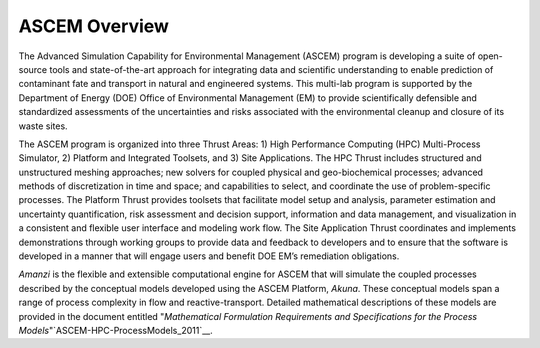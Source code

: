 ASCEM Overview
--------------

The Advanced Simulation Capability for Environmental Management
(ASCEM) program is developing a suite of open-source tools and
state-of-the-art approach for integrating data and scientific
understanding to enable prediction of contaminant fate and transport
in natural and engineered systems.  This multi-lab program is
supported by the Department of Energy (DOE) Office of Environmental
Management (EM) to provide scientifically defensible and standardized
assessments of the uncertainties and risks associated with the
environmental cleanup and closure of its waste sites.

The ASCEM program is organized into three Thrust Areas: 1) High
Performance Computing (HPC) Multi-Process Simulator, 2) Platform and
Integrated Toolsets, and 3) Site Applications. The HPC Thrust includes
structured and unstructured meshing approaches; new solvers for
coupled physical and geo-biochemical processes; advanced methods of
discretization in time and space; and capabilities to select, and
coordinate the use of problem-specific processes. The Platform Thrust
provides toolsets that facilitate model
setup and analysis, parameter estimation and uncertainty
quantification, risk assessment and decision support, information and
data management, and visualization in a consistent and flexible user
interface and modeling work flow. The Site Application Thrust
coordinates and implements demonstrations through working groups to
provide data and feedback to developers and to ensure that the
software is developed in a manner that will engage users and benefit
DOE EM’s remediation obligations.

*Amanzi* is the flexible and extensible computational engine for
ASCEM that will simulate the coupled processes described by the
conceptual models developed using the ASCEM Platform, *Akuna*.
These conceptual models span a range of process complexity in flow and
reactive-transport.  Detailed mathematical descriptions of these
models are provided in the document entitled 
"*Mathematical Formulation Requirements and Specifications
for the Process Models*"`ASCEM-HPC-ProcessModels_2011`__.


.. _ASCEM-HPC-ProcessModels_2011: https://software.lanl.gov/ascem/trac/attachment/wiki/Documents/ASCEM-HPC-ProcessModels_2011-01-0a.pdf

